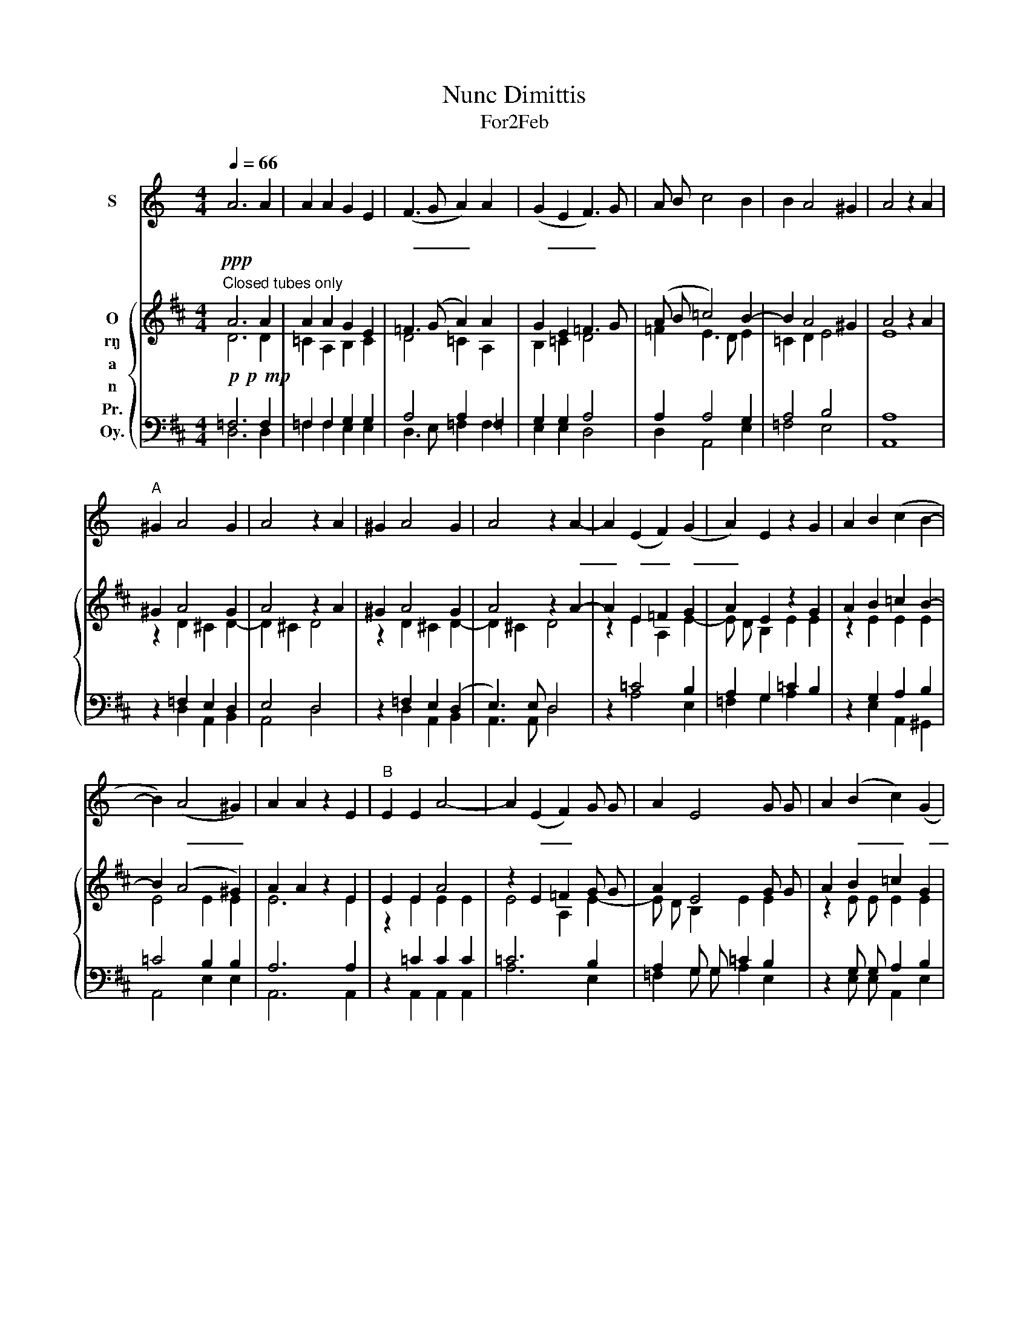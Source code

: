 X:1
T:Nunc Dimittis
T:For2Feb
%%score 1 { ( 2 3 ) | ( 4 5 ) }
L:1/8
Q:1/4=66
M:4/4
K:C
V:1 treble nm="S"
V:2 treble nm="O\nr\ng\na\nn\nPr.\nOy."
V:3 treble 
V:4 bass 
V:5 bass 
V:1
 A6 A2 | A2 A2 G2 E2 | (F3 G A2) A2 | (G2 E2 F3) G | A B c4 B2 | B2 A4 ^G2 | A4 z2 A2 | %7
w: 主 啊！|現 在 可 照|袮 _ _ 的|話， _ _ 放|袮 的 僕 人|平 安 去|吧！ 因|
"^A" ^G2 A4 G2 | A4 z2 A2 | ^G2 A4 G2 | A4 z2 A2- | A2 (E2 F2) (G2 | A2) E2 z2 G2 | A2 B2 (c2 B2- | %14
w: 為 我 親|眼 看|見 了 袮|在， 萬|_ 民 _ 之|_ 前 早|準 備 好 *|
 B2) (A4 ^G2) | A2 A2 z2 E2 |"^B" E2 E2 A4- | A2 (E2 F2) G G | A2 E4 G G | A2 ((B2 c2)) (G2 | %20
w: * 的 _|救 援： 為|作 啟 示|* 異 _ 邦 的|光 明， 袮 百|姓 以 _ 色|
 A2) (B2 c2) B2- | B2 (A4 ^G2) | A4 z2 A2- |"^C" A2 A2 A2 A A | (A4 G2) c2- | c2 (B2 c2) (c2 | %26
w: _ 列 _ 的|_ 榮 _|耀。 願|* 光 榮 歸 於|父、 _ 及|_ 子、 _ 及|
 B2 AG) (G2 ^F2) | G4 z2 E2- | E F G2 A2 G A | (G2 F4) (E2 | !breath!F2) C2 C D (E2 | %31
w: _ _ _ 聖 _|神， 起|* 初 如 何， 今 日|亦 _ 然，|_ 直 到 永 遠|
 F2) E2- E D (D2- | D2 ^C2) D4 | D4 D4- | D8 |] %35
w: _ 及 _ 世 之|_ _ 世。|A- men!||
V:2
[K:D]"^Closed tubes only"!ppp! A6 A2 | A2 A2 G2 E2 | =F3 (G A2) A2 | G2 E2 =F3 G | (A B =c4) B2- | %5
 B2 A4 ^G2 | A4 z2 A2 | ^G2 A4 G2 | A4 z2 A2 | ^G2 A4 G2 | A4 z2 A2- | A2 E2 =F2 G2 | A2 E2 z2 G2 | %13
 A2 B2 =c2 B2- | B2 (A4 ^G2) | A2 A2 z2 E2 | E2 E2 A4 | z2 E2 =F2 G G | A2 E4 G G | A2 B2 =c2 G2 | %20
 A2 B2 =c2 B2- | B2 A4 ^G2 | A4 z2 A2- | A2 A2 A2 A A | A4 G2 =c2 | =c2 B2 c2 c2 | %26
 B2 (A G) G2 ^F2 | G4 z2 E2- | E =F G2 A2 G A | G2 =F4 E2 | =F2 =C2 C D E2 | =F2 E2- E D D2 | %32
 D2 ^C2 D4- | D4- D4- | D8 |] %35
V:3
[K:D] D6 D2 | =C2 A,2 B,2 C2 | D4 =C2 A,2 | B,2 =C2 D4 | =F2 E3 D E2 | =C2 D2 E4 | E8 | %7
 z2 D2 ^C2 D2- | D2 ^C2 D4 | z2 D2 ^C2 D2- | D2 ^C2 D4 | z2 E2 A,2 E2- | E D B,2 E2 E2 | %13
 z2 E2 E2 E2 | E4 E2 E2 | E6 E2 | z2 E2 E2 E2 | E4 A,2 E2- | E D B,2 E2 E2 | z2 E E E2 E2 | %20
 E3 E E2 E2 | E3 E E3 E | E4 x2 =C2- | C2 =C2 A,2 D D | =C3 D E =F G2 | G2 G2 E2 E2 | D2 D2 D3 =C | %27
 B,4 x2 =C2- | C =C C2 C2 C C | =C2 C2 C4 | A,2 A,2 A, A, G,2 | =F,2 =C2- C B, A, G, | %32
 A,2 E,2 G,2 A,2 | B,4- B,2 A,2 | A,8 |] %35
V:4
[K:D]!p!!p!!mp! =F,6 F,2 | =F,2 F,2 G,2 G,2 | A,4 A,2 =F,2 | G,2 G,2 A,4 | A,2 A,4 G,2 | A,4 B,4 | %6
 A,8 | z2 =F,2 E,2 D,2 | E,4 D,4 | z2 =F,2 E,2 (D,2 | E,3) E, D,4 | z2 =C4 B,2 | A,2 G,2 =C2 B,2 | %13
 z2 G,2 A,2 B,2 | =C4 B,2 B,2 | A,6 A,2 | z2 =C2 C2 C2 | =C6 B,2 | A,2 G, G, =C2 B,2 | %19
 z2 G, G, A,2 B,2 | =C2 G,2 A,2 B,2 | =C2 C2 B,3 B, | A,4 z2 A,2- | A,2 =F,2 =C2 F, F, | %24
 (=F, G, A, B,) =C2 E2 | D2 D2 =C2 =C,2 | G,2 B,2 A,3 A, | G,4 z2 G,2- | G, G, G,2 =F,2 E, E, | %29
 G,2 A,2 G,4 | =F,2 E,2 E, E, E,2 | A,2 A,2 G,2 =F,2 | E,2 !courtesy!=C2 B,2 A,2- | %33
 A, D, G,2 ^F,4- | F,8 |] %35
V:5
[K:D] D,6 D,2 | =F,2 F,2 E,2 E,2 | D,3 E, =F,2 F,2 | E,2 E,2 D,4 | D,2 A,,4 E,2 | =F,4 E,4 | A,,8 | %7
 x2 D,2 A,,2 B,,2 | A,,4 D,4 | x2 D,2 A,,2 B,,2 | A,,3 A,, D,4 | x2 A,4 E,2 | =F,2 G,2 A,2 x2 | %13
 x2 E,2 A,,2 ^G,,2 | A,,4 E,2 E,2 | A,,6 A,,2 | x2 A,,2 A,,2 A,,2 | A,6 E,2 | =F,2 G, G, A,2 E,2 | %19
 x2 E, E, A,,2 E,2 | =C,2 E,2 A,,2 ^G,,2 | A,,2 A,,2 E,3 E, | A,,4 x2 =F,2- | F,2 =F,2 F,2 D, D, | %24
 =F,4 =C,2 C,2 | G,2 G,2 =C,2 C,2 | G,,2 G,,2 D,3 D, | G,,4 x2 =C,2- | C, D, E,2 =F,2 =C, C, | %29
 E,2 =F,2 =C,4 | =F,,2 A,,2 A,, B,, =C,2 | D,2 A,,2 =C,2 D,2 | A,,4 G,,2 ^F,,2 | G,,4 D,4- | D,8 |] %35

